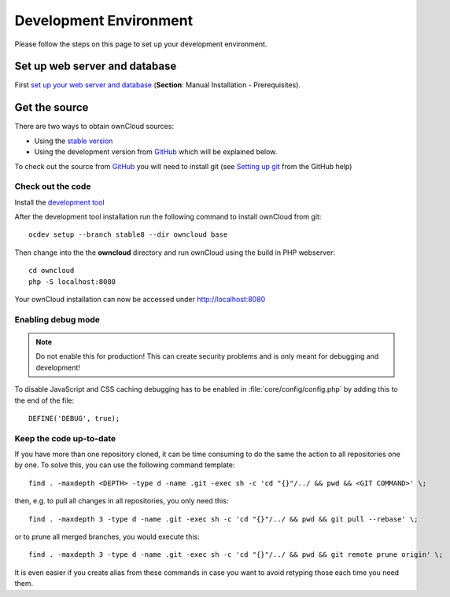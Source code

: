 .. _devenv:

.. sectionauthor:: Bernhard Posselt <dev@bernhard-posselt.com>

=======================
Development Environment
=======================

Please follow the steps on this page to set up your development environment.

Set up web server and database
==============================

First `set up your web server and database <http://doc.owncloud.org/server/7.0/admin_manual/#installation>`_ (**Section**: Manual Installation - Prerequisites).

Get the source
==============

There are two ways to obtain ownCloud sources:

* Using the `stable version <http://doc.owncloud.org/server/7.0/admin_manual/#installation>`_
* Using the development version from `GitHub`_ which will be explained below.

To check out the source from `GitHub`_ you will need to install git (see `Setting up git <https://help.github.com/articles/set-up-git>`_ from the GitHub help)

Check out the code
------------------
Install the `development tool <https://github.com/owncloud/ocdev/blob/master/README.rst#installation>`_

After the development tool installation run the following command to install ownCloud from git::

  ocdev setup --branch stable8 --dir owncloud base

Then change into the the **owncloud** directory and run ownCloud using the build in PHP webserver::

  cd owncloud
  php -S localhost:8080

Your ownCloud installation can now be accessed under `http://localhost:8080 <http://localhost:8080>`_

Enabling debug mode
-------------------
.. _debugmode:

.. note:: Do not enable this for production! This can create security problems and is only meant for debugging and development!

To disable JavaScript and CSS caching debugging has to be enabled in :file:`core/config/config.php` by adding this to the end of the file::

  DEFINE('DEBUG', true);

Keep the code up-to-date
------------------------

If you have more than one repository cloned, it can be time consuming to do the same the action to all repositories one by one. To solve this, you can use the following command template::

  find . -maxdepth <DEPTH> -type d -name .git -exec sh -c 'cd "{}"/../ && pwd && <GIT COMMAND>' \;

then, e.g. to pull all changes in all repositories, you only need this::

  find . -maxdepth 3 -type d -name .git -exec sh -c 'cd "{}"/../ && pwd && git pull --rebase' \;

or to prune all merged branches, you would execute this::

  find . -maxdepth 3 -type d -name .git -exec sh -c 'cd "{}"/../ && pwd && git remote prune origin' \;

It is even easier if you create alias from these commands in case you want to avoid retyping those each time you need them.


.. _GitHub: https://github.com/owncloud
.. _GitHub Help Page: https://help.github.com/

